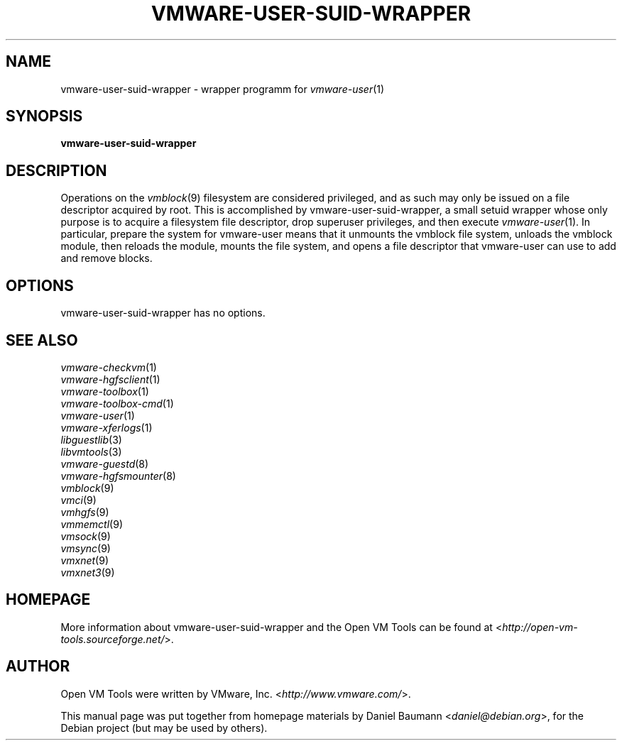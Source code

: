 .TH VMWARE\-USER\-SUID\-WRAPPER 8 "2010\-04\-08" "2010.03.20\-243334" "Open VM Tools"

.SH NAME
vmware\-user\-suid\-wrapper \- wrapper programm for \fIvmware\-user\fR(1)

.SH SYNOPSIS
\fBvmware\-user\-suid\-wrapper\fR

.SH DESCRIPTION
Operations on the \fIvmblock\fR(9) filesystem are considered privileged, and as such may only be issued on a file descriptor acquired by root. This is accomplished by vmware\-user\-suid\-wrapper, a small setuid wrapper whose only purpose is to acquire a filesystem file descriptor, drop superuser privileges, and then execute \fIvmware\-user\fR(1).
.
In particular, prepare the system for vmware-user means that it unmounts the vmblock file system, unloads the vmblock module, then reloads the module, mounts the file system, and opens a file descriptor that vmware-user can use to add and remove blocks.

.SH OPTIONS
vmware\-user\-suid\-wrapper has no options.

.SH SEE ALSO
\fIvmware\-checkvm\fR(1)
.br
\fIvmware\-hgfsclient\fR(1)
.br
\fIvmware\-toolbox\fR(1)
.br
\fIvmware\-toolbox\-cmd\fR(1)
.br
\fIvmware\-user\fR(1)
.br
\fIvmware\-xferlogs\fR(1)
.br
\fIlibguestlib\fR(3)
.br
\fIlibvmtools\fR(3)
.br
\fIvmware\-guestd\fR(8)
.br
\fIvmware\-hgfsmounter\fR(8)
.br
\fIvmblock\fR(9)
.br
\fIvmci\fR(9)
.br
\fIvmhgfs\fR(9)
.br
\fIvmmemctl\fR(9)
.br
\fIvmsock\fR(9)
.br
\fIvmsync\fR(9)
.br
\fIvmxnet\fR(9)
.br
\fIvmxnet3\fR(9)

.SH HOMEPAGE
More information about vmware\-user\-suid\-wrapper and the Open VM Tools can be found at <\fIhttp://open\-vm\-tools.sourceforge.net/\fR>.

.SH AUTHOR
Open VM Tools were written by VMware, Inc. <\fIhttp://www.vmware.com/\fR>.
.PP
This manual page was put together from homepage materials by Daniel Baumann <\fIdaniel@debian.org\fR>, for the Debian project (but may be used by others).
